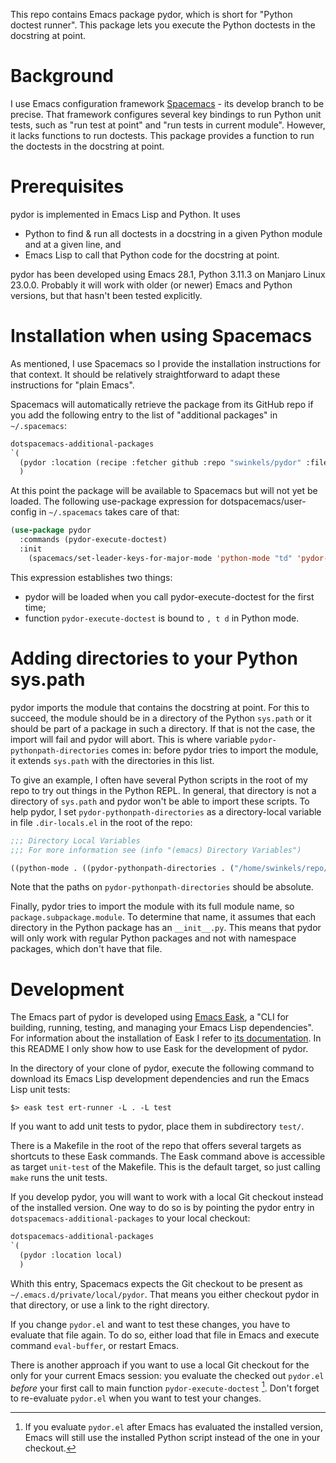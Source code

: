 This repo contains Emacs package pydor, which is short for "Python doctest
runner". This package lets you execute the Python doctests in the docstring
at point.

* Background

I use Emacs configuration framework [[https://develop.spacemacs.org/][Spacemacs]] - its develop branch to be
precise. That framework configures several key bindings to run Python unit
tests, such as "run test at point" and "run tests in current module". However,
it lacks functions to run doctests. This package provides a function to run the
doctests in the docstring at point.

* Prerequisites

pydor is implemented in Emacs Lisp and Python. It uses
- Python to find & run all doctests in a docstring in a given Python module and
  at a given line, and
- Emacs Lisp to call that Python code for the docstring at point.

pydor has been developed using Emacs 28.1, Python 3.11.3 on Manjaro Linux
23.0.0. Probably it will work with older (or newer) Emacs and Python versions,
but that hasn't been tested explicitly.

* Installation when using Spacemacs

As mentioned, I use Spacemacs so I provide the installation instructions for
that context. It should be relatively straightforward to adapt these
instructions for "plain Emacs".

Spacemacs will automatically retrieve the package from its GitHub repo if you
add the following entry to the list of "additional packages" in ~~/.spacemacs~:
#+begin_src emacs-lisp
   dotspacemacs-additional-packages
   `(
     (pydor :location (recipe :fetcher github :repo "swinkels/pydor" :files ("pydor.el" "use_finder.py"))
     )
#+end_src

At this point the package will be available to Spacemacs but will not yet be
loaded. The following use-package expression for dotspacemacs/user-config in
~~/.spacemacs~ takes care of that:
#+begin_src emacs-lisp
(use-package pydor
  :commands (pydor-execute-doctest)
  :init
    (spacemacs/set-leader-keys-for-major-mode 'python-mode "td" 'pydor-execute-doctest))
#+end_src
This expression establishes two things:
- pydor will be loaded when you call pydor-execute-doctest for the first time;
- function ~pydor-execute-doctest~ is bound to ~, t d~ in Python mode.

* Adding directories to your Python sys.path

pydor imports the module that contains the docstring at point. For this to
succeed, the module should be in a directory of the Python ~sys.path~ or it
should be part of a package in such a directory. If that is not the case, the
import will fail and pydor will abort. This is where variable
~pydor-pythonpath-directories~ comes in: before pydor tries to import the
module, it extends ~sys.path~ with the directories in this list.

To give an example, I often have several Python scripts in the root of my repo
to try out things in the Python REPL. In general, that directory is not a
directory of ~sys.path~ and pydor won't be able to import these scripts. To help
pydor, I set ~pydor-pythonpath-directories~ as a directory-local variable in
file ~.dir-locals.el~ in the root of the repo:
#+begin_src lisp
;;; Directory Local Variables
;;; For more information see (info "(emacs) Directory Variables")

((python-mode . ((pydor-pythonpath-directories . ("/home/swinkels/repo/oss/pydor")))))
#+end_src
Note that the paths on ~pydor-pythonpath-directories~ should be absolute.

Finally, pydor tries to import the module with its full module name, so
~package.subpackage.module~. To determine that name, it assumes that each
directory in the Python package has an ~__init__.py~. This means that pydor will
only work with regular Python packages and not with namespace packages, which
don't have that file.

* Development

The Emacs part of pydor is developed using [[https://emacs-eask.github.io/][Emacs Eask]], a "CLI for building,
running, testing, and managing your Emacs Lisp dependencies". For information
about the installation of Eask I refer to [[https://emacs-eask.github.io/Getting-Started/Install-Eask/][its documentation]]. In this README I
only show how to use Eask for the development of pydor.

In the directory of your clone of pydor, execute the following command to
download its Emacs Lisp development dependencies and run the Emacs Lisp unit
tests:
#+BEGIN_SRC Shell-script
$> eask test ert-runner -L . -L test
#+END_SRC
If you want to add unit tests to pydor, place them in subdirectory ~test/~.

There is a Makefile in the root of the repo that offers several targets as
shortcuts to these Eask commands. The Eask command above is accessible as target
~unit-test~ of the Makefile. This is the default target, so just calling ~make~
runs the unit tests.

If you develop pydor, you will want to work with a local Git checkout instead of
the installed version. One way to do so is by pointing the pydor entry in
~dotspacemacs-additional-packages~ to your local checkout:
#+begin_src emacs-lisp
   dotspacemacs-additional-packages
   `(
     (pydor :location local)
     )
#+end_src
Whith this entry, Spacemacs expects the Git checkout to be present as
~~/.emacs.d/private/local/pydor~. That means you either checkout pydor in that
directory, or use a link to the right directory.

If you change ~pydor.el~ and want to test these changes, you have to evaluate
that file again. To do so, either load that file in Emacs and execute command
~eval-buffer~, or restart Emacs.

There is another approach if you want to use a local Git checkout for the only
for your current Emacs session: you evaluate the checked out ~pydor.el~ /before/
your first call to main function ~pydor-execute-doctest~ [fn:1]. Don't forget to
re-evaluate ~pydor.el~ when you want to test your changes.

[fn:1] If you evaluate ~pydor.el~ after Emacs has evaluated the installed
version, Emacs will still use the installed Python script instead of the one in
your checkout.
